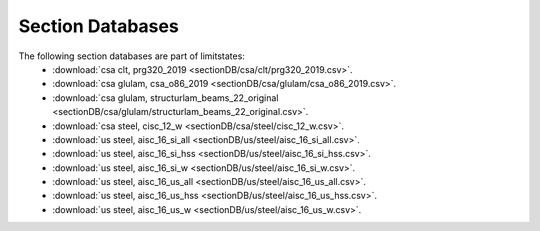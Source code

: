Section Databases
=================

The following section databases are part of limitstates:
 - :download:`csa clt, prg320_2019 <sectionDB/csa/clt/prg320_2019.csv>`.
 - :download:`csa glulam, csa_o86_2019 <sectionDB/csa/glulam/csa_o86_2019.csv>`.
 - :download:`csa glulam, structurlam_beams_22_original <sectionDB/csa/glulam/structurlam_beams_22_original.csv>`.
 - :download:`csa steel, cisc_12_w <sectionDB/csa/steel/cisc_12_w.csv>`.
 - :download:`us steel, aisc_16_si_all <sectionDB/us/steel/aisc_16_si_all.csv>`.
 - :download:`us steel, aisc_16_si_hss <sectionDB/us/steel/aisc_16_si_hss.csv>`.
 - :download:`us steel, aisc_16_si_w <sectionDB/us/steel/aisc_16_si_w.csv>`.
 - :download:`us steel, aisc_16_us_all <sectionDB/us/steel/aisc_16_us_all.csv>`.
 - :download:`us steel, aisc_16_us_hss <sectionDB/us/steel/aisc_16_us_hss.csv>`.
 - :download:`us steel, aisc_16_us_w <sectionDB/us/steel/aisc_16_us_w.csv>`.
